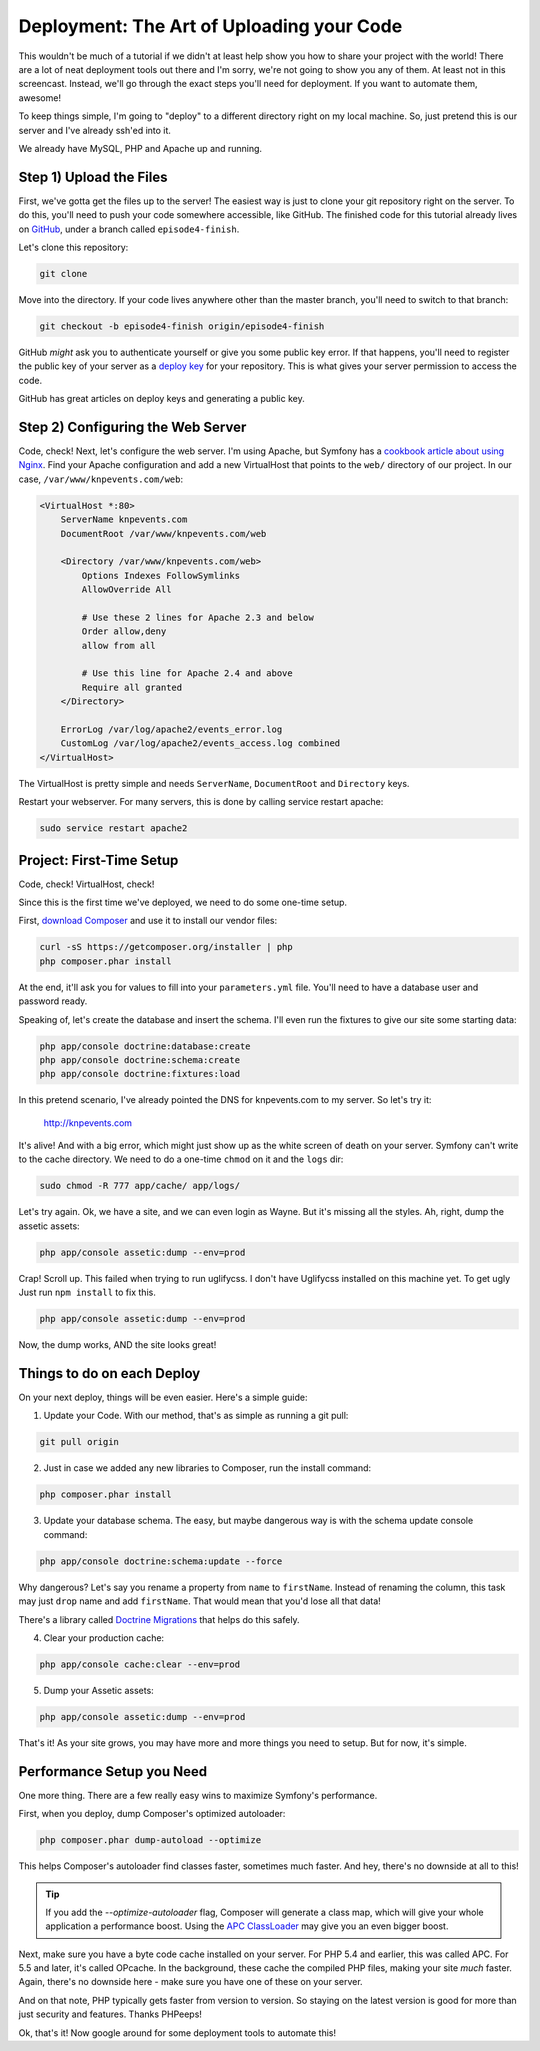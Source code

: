 Deployment: The Art of Uploading your Code
==========================================

This wouldn't be much of a tutorial if we didn't at least help show you how
to share your project with the world! There are a lot of neat deployment
tools out there and I'm sorry, we're not going to show you any of them. At
least not in this screencast. Instead, we'll go through the exact steps you'll
need for deployment. If you want to automate them, awesome!

To keep things simple, I'm going to "deploy" to a different directory right
on my local machine. So, just pretend this is our server and I've already
ssh'ed into it.

We already have MySQL, PHP and Apache up and running.

Step 1) Upload the Files
------------------------

First, we've gotta get the files up to the server! The easiest way is just
to clone your git repository right on the server. To do this, you'll need
to push your code somewhere accessible, like GitHub. The finished code for
this tutorial already lives on `GitHub`_, under a branch called ``episode4-finish``.

Let's clone this repository:

.. code-block:: bash

    git clone

Move into the directory. If your code lives anywhere other than the master
branch, you'll need to switch to that branch:

.. code-block:: bash

    git checkout -b episode4-finish origin/episode4-finish

GitHub *might* ask you to authenticate yourself or give you some public key
error. If that happens, you'll need to register the public key of your server
as a `deploy key`_ for your repository. This is what gives your server permission
to access the code.

GitHub has great articles on deploy keys and generating a public key.

Step 2) Configuring the Web Server
----------------------------------

Code, check! Next, let's configure the web server. I'm using Apache, but
Symfony has a `cookbook article about using Nginx`_. Find your Apache configuration
and add a new VirtualHost that points to the ``web/`` directory of our project.
In our case, ``/var/www/knpevents.com/web``:

.. code-block:: apache

    <VirtualHost *:80>
        ServerName knpevents.com
        DocumentRoot /var/www/knpevents.com/web

        <Directory /var/www/knpevents.com/web>
            Options Indexes FollowSymlinks
            AllowOverride All
            
            # Use these 2 lines for Apache 2.3 and below
            Order allow,deny
            allow from all

            # Use this line for Apache 2.4 and above
            Require all granted
        </Directory>
        
        ErrorLog /var/log/apache2/events_error.log
        CustomLog /var/log/apache2/events_access.log combined
    </VirtualHost>

The VirtualHost is pretty simple and needs ``ServerName``, ``DocumentRoot``
and ``Directory`` keys.

Restart your webserver. For many servers, this is done by calling service
restart apache:

.. code-block:: bash

    sudo service restart apache2

Project: First-Time Setup
-------------------------

Code, check! VirtualHost, check!

Since this is the first time we've deployed, we need to do some one-time setup.

First, `download Composer`_ and use it to install our vendor files:

.. code-block:: bash

    curl -sS https://getcomposer.org/installer | php
    php composer.phar install

At the end, it'll ask you for values to fill into your ``parameters.yml``
file. You'll need to have a database user and password ready.

Speaking of, let's create the database and insert the schema. I'll even run
the fixtures to give our site some starting data:

.. code-block:: bash

    php app/console doctrine:database:create
    php app/console doctrine:schema:create
    php app/console doctrine:fixtures:load

In this pretend scenario, I've already pointed the DNS for knpevents.com
to my server. So let's try it:

    http://knpevents.com

It's alive! And with a big error, which might just show up as the white
screen of death on your server. Symfony can't write to the cache directory.
We need to do a one-time ``chmod`` on it and the ``logs`` dir:

.. code-block:: bash

    sudo chmod -R 777 app/cache/ app/logs/

Let's try again. Ok, we have a site, and we can even login as Wayne.
But it's missing all the styles. Ah, right, dump the assetic assets:

.. code-block:: bash

    php app/console assetic:dump --env=prod

Crap! Scroll up. This failed when trying to run uglifycss. I don't
have Uglifycss installed on this machine yet. To get ugly Just run 
``npm install`` to fix this.

.. code-block:: bash

    php app/console assetic:dump --env=prod

Now, the dump works, AND the site looks great!

Things to do on each Deploy
---------------------------

On your next deploy, things will be even easier. Here's a simple guide:

1. Update your Code. With our method, that's as simple as running a git pull:

.. code-block:: bash

    git pull origin

2. Just in case we added any new libraries to Composer, run the install command:

.. code-block:: bash

    php composer.phar install

3. Update your database schema. The easy, but maybe dangerous way is with
   the schema update console command:

.. code-block:: bash

    php app/console doctrine:schema:update --force

Why dangerous? Let's say you rename a property from ``name`` to ``firstName``.
Instead of renaming the column, this task may just ``drop`` name and add
``firstName``. That would mean that you'd lose all that data!

There's a library called `Doctrine Migrations`_ that helps do this safely.

4. Clear your production cache:

.. code-block:: bash

    php app/console cache:clear --env=prod

5. Dump your Assetic assets:

.. code-block:: bash

    php app/console assetic:dump --env=prod

That's it! As your site grows, you may have more and more things you need
to setup. But for now, it's simple.

Performance Setup you Need
--------------------------

One more thing. There are a few really easy wins to maximize
Symfony's performance.

First, when you deploy, dump Composer's optimized autoloader:

.. code-block:: bash

    php composer.phar dump-autoload --optimize

This helps Composer's autoloader find classes faster, sometimes much faster.
And hey, there's no downside at all to this!

.. tip::

    If you add the `--optimize-autoloader` flag, Composer will generate a
    class map, which will give your whole application a performance boost.
    Using the `APC ClassLoader`_ may give you an even bigger boost.

Next, make sure you have a byte code cache installed on your server. For PHP 5.4
and earlier, this was called APC. For 5.5 and later, it's called OPcache.
In the background, these cache the compiled PHP files, making your site
*much* faster. Again, there's no downside here - make sure you have one of
these on your server.

And on that note, PHP typically gets faster from version to version. So staying
on the latest version is good for more than just security and features. Thanks
PHPeeps!

Ok, that's it! Now google around for some deployment tools to automate this!

.. _`deploy key`: https://help.github.com/articles/managing-deploy-keys
.. _`download composer`: http://getcomposer.org/download/
.. _`APC ClassLoader`: http://symfony.com/doc/current/book/performance.html#caching-the-autoloader-with-apc
.. _`cookbook article about using Nginx`: http://symfony.com/doc/current/cookbook/configuration/web_server_configuration.html#nginx
.. _`Doctrine Migrations`: http://symfony.com/doc/current/bundles/DoctrineMigrationsBundle/index.html
.. _`GitHub`: https://github.com/knpuniversity/symfony2-series/tree/episode4-finish
